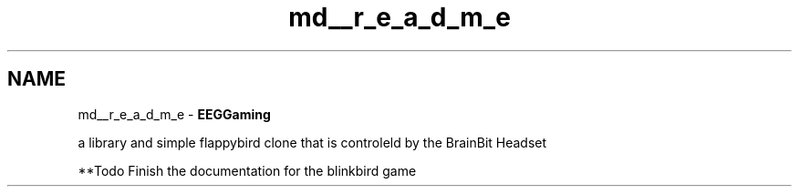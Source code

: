 .TH "md__r_e_a_d_m_e" 3 "Version 0.2.7.5" "EEGGaming And Blinkbird" \" -*- nroff -*-
.ad l
.nh
.SH NAME
md__r_e_a_d_m_e \- \fBEEGGaming\fP 
.PP


.PP
a library and simple flappybird clone that is controleld by the BrainBit Headset

.PP
**Todo Finish the documentation for the blinkbird game 
